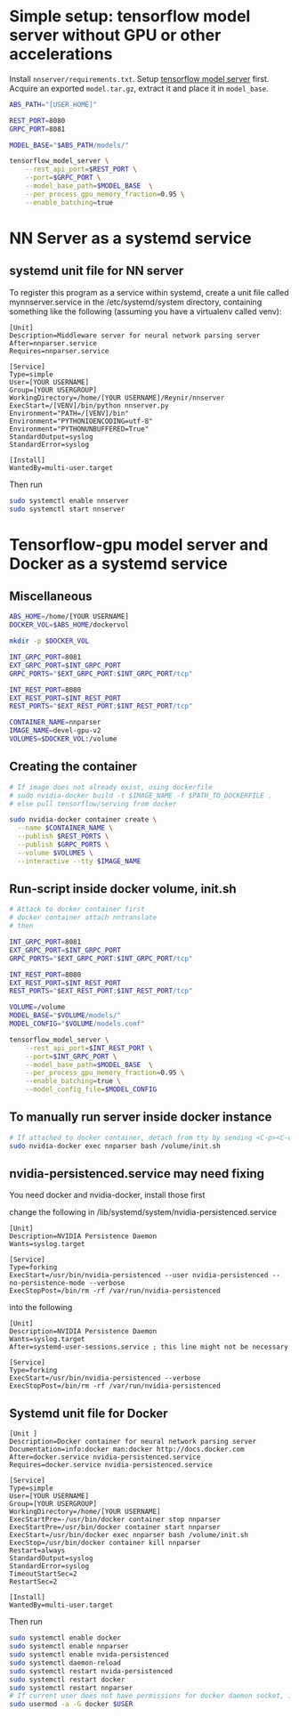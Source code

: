 * Simple setup: tensorflow model server without GPU or other accelerations
  Install =nnserver/requirements.txt=.
  Setup [[https://www.tensorflow.org/tfx/serving/setup][tensorflow model server]] first.
  Acquire an exported =model.tar.gz=, extract it and place it in =model_base=.
  #+BEGIN_SRC bash
    ABS_PATH="[USER_HOME]"

    REST_PORT=8080
    GRPC_PORT=8081

    MODEL_BASE="$ABS_PATH/models/"

    tensorflow_model_server \
        --rest_api_port=$REST_PORT \
        --port=$GRPC_PORT \
        --model_base_path=$MODEL_BASE  \
        --per_process_gpu_memory_fraction=0.95 \
        --enable_batching=true
  #+END_SRC

* NN Server as a systemd service
** systemd unit file for NN server
   To register this program as a service within systemd, create a unit file
   called mynnserver.service in the /etc/systemd/system directory, containing
   something like the following (assuming you have a virtualenv called venv):
  #+BEGIN_SRC text
  [Unit]
  Description=Middleware server for neural network parsing server
  After=nnparser.service
  Requires=nnparser.service

  [Service]
  Type=simple
  User=[YOUR USERNAME]
  Group=[YOUR USERGROUP]
  WorkingDirectory=/home/[YOUR USERNAME]/Reynir/nnserver
  ExecStart=/[VENV]/bin/python nnserver.py
  Environment="PATH=/[VENV]/bin"
  Environment="PYTHONIOENCODING=utf-8"
  Environment="PYTHONUNBUFFERED=True"
  StandardOutput=syslog
  StandardError=syslog

  [Install]
  WantedBy=multi-user.target
  #+END_SRC
  Then run
  #+BEGIN_SRC bash
  sudo systemctl enable nnserver
  sudo systemctl start nnserver
  #+END_SRC
* Tensorflow-gpu model server and Docker as a systemd service
** Miscellaneous
#+BEGIN_SRC bash
  ABS_HOME=/home/[YOUR USERNAME]
  DOCKER_VOL=$ABS_HOME/dockervol

  mkdir -p $DOCKER_VOL

  INT_GRPC_PORT=8081
  EXT_GRPC_PORT=$INT_GRPC_PORT
  GRPC_PORTS="$EXT_GRPC_PORT:$INT_GRPC_PORT/tcp"

  INT_REST_PORT=8080
  EXT_REST_PORT=$INT_REST_PORT
  REST_PORTS="$EXT_REST_PORT:$INT_REST_PORT/tcp"

  CONTAINER_NAME=nnparser
  IMAGE_NAME=devel-gpu-v2
  VOLUMES=$DOCKER_VOL:/volume
#+END_SRC
** Creating the container
  #+BEGIN_SRC bash
    # If image does not already exist, using dockerfile
    # sudo nvidia-docker build -t $IMAGE_NAME -f $PATH_TO_DOCKERFILE .
    # else pull tensorflow/serving from docker

    sudo nvidia-docker container create \
      --name $CONTAINER_NAME \
      --publish $REST_PORTS \
      --publish $GRPC_PORTS \
      --volume $VOLUMES \
      --interactive --tty $IMAGE_NAME
  #+END_SRC
** Run-script inside docker volume, init.sh
  #+BEGIN_SRC bash
    # Attack to docker container first
    # docker container attach nntranslate
    # then 

    INT_GRPC_PORT=8081
    EXT_GRPC_PORT=$INT_GRPC_PORT
    GRPC_PORTS="$EXT_GRPC_PORT:$INT_GRPC_PORT/tcp"

    INT_REST_PORT=8080
    EXT_REST_PORT=$INT_REST_PORT
    REST_PORTS="$EXT_REST_PORT:$INT_REST_PORT/tcp"

    VOLUME=/volume
    MODEL_BASE="$VOLUME/models/"
    MODEL_CONFIG="$VOLUME/models.conf"

    tensorflow_model_server \
        --rest_api_port=$INT_REST_PORT \
        --port=$INT_GRPC_PORT \
        --model_base_path=$MODEL_BASE  \
        --per_process_gpu_memory_fraction=0.95 \
        --enable_batching=true \
        --model_config_file=$MODEL_CONFIG
  #+END_SRC
** To manually run server inside docker instance
  #+BEGIN_SRC bash
  # If attached to docker container, detach from tty by sending <C-p><C-q>
  sudo nvidia-docker exec nnparser bash /volume/init.sh
  #+END_SRC
** nvidia-persistenced.service may need fixing
   You need docker and nvidia-docker, install those first

   change the following in /lib/systemd/system/nvidia-persistenced.service
  #+BEGIN_SRC .service
  [Unit]
  Description=NVIDIA Persistence Daemon
  Wants=syslog.target

  [Service]
  Type=forking
  ExecStart=/usr/bin/nvidia-persistenced --user nvidia-persistenced --no-persistence-mode --verbose
  ExecStopPost=/bin/rm -rf /var/run/nvidia-persistenced
  #+END_SRC
  into the following
  #+BEGIN_SRC .service
  [Unit]
  Description=NVIDIA Persistence Daemon
  Wants=syslog.target
  After=systemd-user-sessions.service ; this line might not be necessary

  [Service]
  Type=forking
  ExecStart=/usr/bin/nvidia-persistenced --verbose
  ExecStopPost=/bin/rm -rf /var/run/nvidia-persistenced
  #+END_SRC
** Systemd unit file for Docker
  #+BEGIN_SRC text
  [Unit ]
  Description=Docker container for neural network parsing server
  Documentation=info:docker man:docker http://docs.docker.com
  After=docker.service nvidia-persistenced.service
  Requires=docker.service nvidia-persistenced.service

  [Service]
  Type=simple
  User=[YOUR USERNAME]
  Group=[YOUR USERGROUP]
  WorkingDirectory=/home/[YOUR USERNAME]
  ExecStartPre=-/usr/bin/docker container stop nnparser
  ExecStartPre=/usr/bin/docker container start nnparser
  ExecStart=/usr/bin/docker exec nnparser bash /volume/init.sh
  ExecStop=/usr/bin/docker container kill nnparser
  Restart=always
  StandardOutput=syslog
  StandardError=syslog
  TimeoutStartSec=2
  RestartSec=2

  [Install]
  WantedBy=multi-user.target
  #+END_SRC
  Then run
  #+BEGIN_SRC bash
  sudo systemctl enable docker
  sudo systemctl enable nnparser
  sudo systemctl enable nvida-persistenced
  sudo systemctl daemon-reload
  sudo systemctl restart nvida-persistenced
  sudo systemctl restart docker
  sudo systemctl restart nnparser
  # If current user does not have permissions for docker daemon socket, it can be set with this
  sudo usermod -a -G docker $USER
  #+END_SRC

